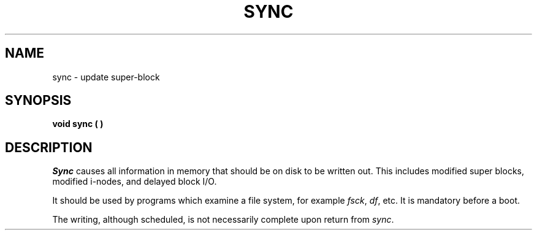 .TH SYNC 2 
.SH NAME
sync \- update super-block
.SH SYNOPSIS
.B void sync ( )
.SH DESCRIPTION
.I Sync\^
causes all information in
memory that should be on disk to be written out.
This includes modified super blocks,
modified i-nodes, and delayed block I/O.
.PP
It should be used by programs which examine a file system,
for example
.IR fsck ,
.IR df ,
etc.
It is mandatory before a boot.
.PP
The writing, although scheduled, is not necessarily
complete upon return from 
.IR sync .
.\"	@(#)sync.2	6.2 of 9/6/83

